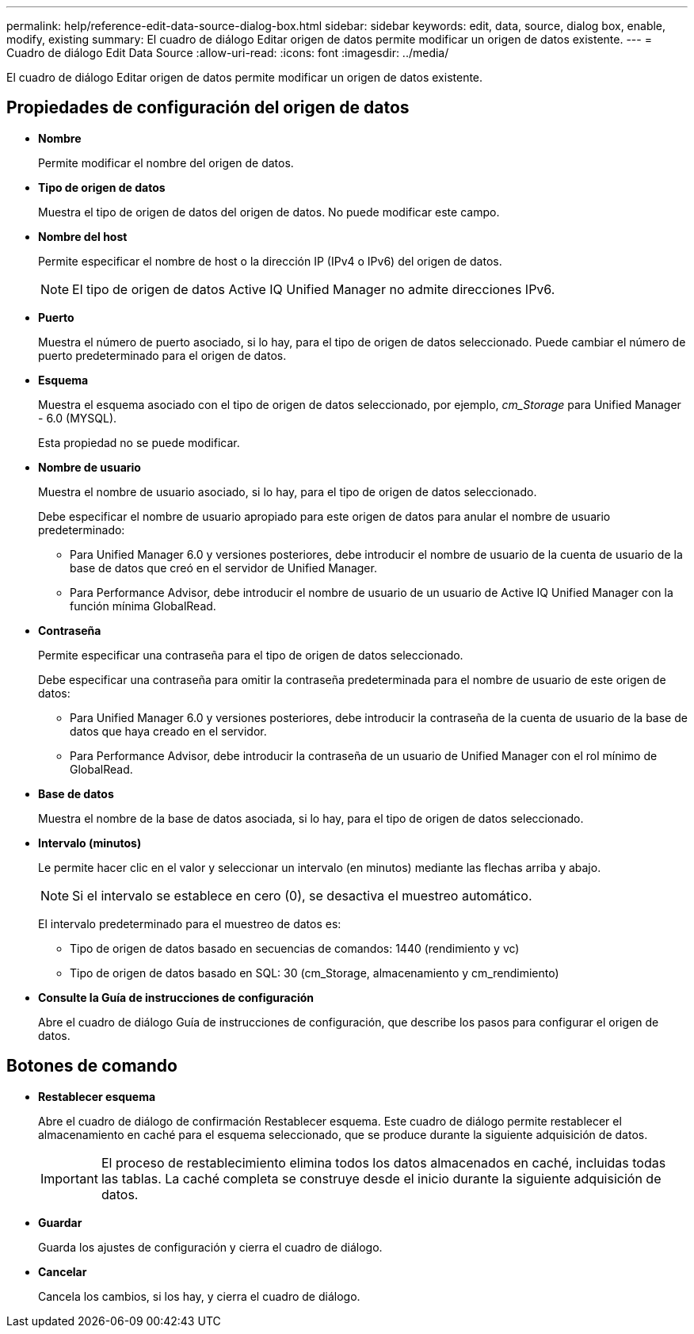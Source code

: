 ---
permalink: help/reference-edit-data-source-dialog-box.html 
sidebar: sidebar 
keywords: edit, data, source, dialog box, enable, modify, existing 
summary: El cuadro de diálogo Editar origen de datos permite modificar un origen de datos existente. 
---
= Cuadro de diálogo Edit Data Source
:allow-uri-read: 
:icons: font
:imagesdir: ../media/


[role="lead"]
El cuadro de diálogo Editar origen de datos permite modificar un origen de datos existente.



== Propiedades de configuración del origen de datos

* *Nombre*
+
Permite modificar el nombre del origen de datos.

* *Tipo de origen de datos*
+
Muestra el tipo de origen de datos del origen de datos. No puede modificar este campo.

* *Nombre del host*
+
Permite especificar el nombre de host o la dirección IP (IPv4 o IPv6) del origen de datos.

+

NOTE: El tipo de origen de datos Active IQ Unified Manager no admite direcciones IPv6.

* *Puerto*
+
Muestra el número de puerto asociado, si lo hay, para el tipo de origen de datos seleccionado. Puede cambiar el número de puerto predeterminado para el origen de datos.

* *Esquema*
+
Muestra el esquema asociado con el tipo de origen de datos seleccionado, por ejemplo, _cm_Storage_ para Unified Manager - 6.0 (MYSQL).

+
Esta propiedad no se puede modificar.

* *Nombre de usuario*
+
Muestra el nombre de usuario asociado, si lo hay, para el tipo de origen de datos seleccionado.

+
Debe especificar el nombre de usuario apropiado para este origen de datos para anular el nombre de usuario predeterminado:

+
** Para Unified Manager 6.0 y versiones posteriores, debe introducir el nombre de usuario de la cuenta de usuario de la base de datos que creó en el servidor de Unified Manager.
** Para Performance Advisor, debe introducir el nombre de usuario de un usuario de Active IQ Unified Manager con la función mínima GlobalRead.


* *Contraseña*
+
Permite especificar una contraseña para el tipo de origen de datos seleccionado.

+
Debe especificar una contraseña para omitir la contraseña predeterminada para el nombre de usuario de este origen de datos:

+
** Para Unified Manager 6.0 y versiones posteriores, debe introducir la contraseña de la cuenta de usuario de la base de datos que haya creado en el servidor.
** Para Performance Advisor, debe introducir la contraseña de un usuario de Unified Manager con el rol mínimo de GlobalRead.


* *Base de datos*
+
Muestra el nombre de la base de datos asociada, si lo hay, para el tipo de origen de datos seleccionado.

* *Intervalo (minutos)*
+
Le permite hacer clic en el valor y seleccionar un intervalo (en minutos) mediante las flechas arriba y abajo.

+

NOTE: Si el intervalo se establece en cero (0), se desactiva el muestreo automático.

+
El intervalo predeterminado para el muestreo de datos es:

+
** Tipo de origen de datos basado en secuencias de comandos: 1440 (rendimiento y vc)
** Tipo de origen de datos basado en SQL: 30 (cm_Storage, almacenamiento y cm_rendimiento)


* *Consulte la Guía de instrucciones de configuración*
+
Abre el cuadro de diálogo Guía de instrucciones de configuración, que describe los pasos para configurar el origen de datos.





== Botones de comando

* *Restablecer esquema*
+
Abre el cuadro de diálogo de confirmación Restablecer esquema. Este cuadro de diálogo permite restablecer el almacenamiento en caché para el esquema seleccionado, que se produce durante la siguiente adquisición de datos.

+

IMPORTANT: El proceso de restablecimiento elimina todos los datos almacenados en caché, incluidas todas las tablas. La caché completa se construye desde el inicio durante la siguiente adquisición de datos.

* *Guardar*
+
Guarda los ajustes de configuración y cierra el cuadro de diálogo.

* *Cancelar*
+
Cancela los cambios, si los hay, y cierra el cuadro de diálogo.


